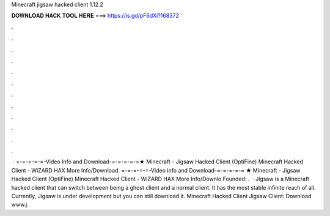 Minecraft jigsaw hacked client 1.12.2

𝐃𝐎𝐖𝐍𝐋𝐎𝐀𝐃 𝐇𝐀𝐂𝐊 𝐓𝐎𝐎𝐋 𝐇𝐄𝐑𝐄 ===> https://is.gd/pF6dXi?168372

.

.

.

.

.

.

.

.

.

.

.

.

 · =-=-=-=-=-Video Info and Download-=-=-=-=-=★ Minecraft - Jigsaw Hacked Client (OptiFine) Minecraft Hacked Client - WiZARD HAX More Info/Download. =-=-=-=-=-Video Info and Download-=-=-=-=-= ★ Minecraft - Jigsaw Hacked Client (OptiFine) Minecraft Hacked Client - WiZARD HAX More Info/Downlo Founded: .  · Jigsaw is a Minecraft hacked client that can switch between being a ghost client and a normal client. It has the most stable infinite reach of all. Currently, Jigsaw is under development but you can still download it. Minecraft Hacked Client Jigsaw Client: Download www.j.